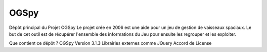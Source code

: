 OGSpy
==========

Dépôt principal du Projet OGSpy
Le projet crée en 2006 est une aide pour un jeu de gestion de vaisseaux spaciaux.
Le but de cet outil est de récupérer l'ensemble des informations du Jeu pour ensuite les regrouper et les exploiter.

Que contient ce dépôt ?
OGSpy Version 3.1.3
Librairies externes comme JQuery
Accord de License